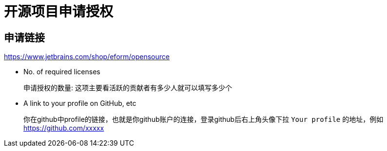 = 开源项目申请授权

== 申请链接
<https://www.jetbrains.com/shop/eform/opensource>

- No. of required licenses
+
申请授权的数量: 这项主要看活跃的贡献者有多少人就可以填写多少个
- A link to your profile on GitHub, etc
+
你在github中profile的链接，也就是你github账户的连接，登录github后右上角头像下拉 `Your profile` 的地址，例如 <https://github.com/xxxxx>